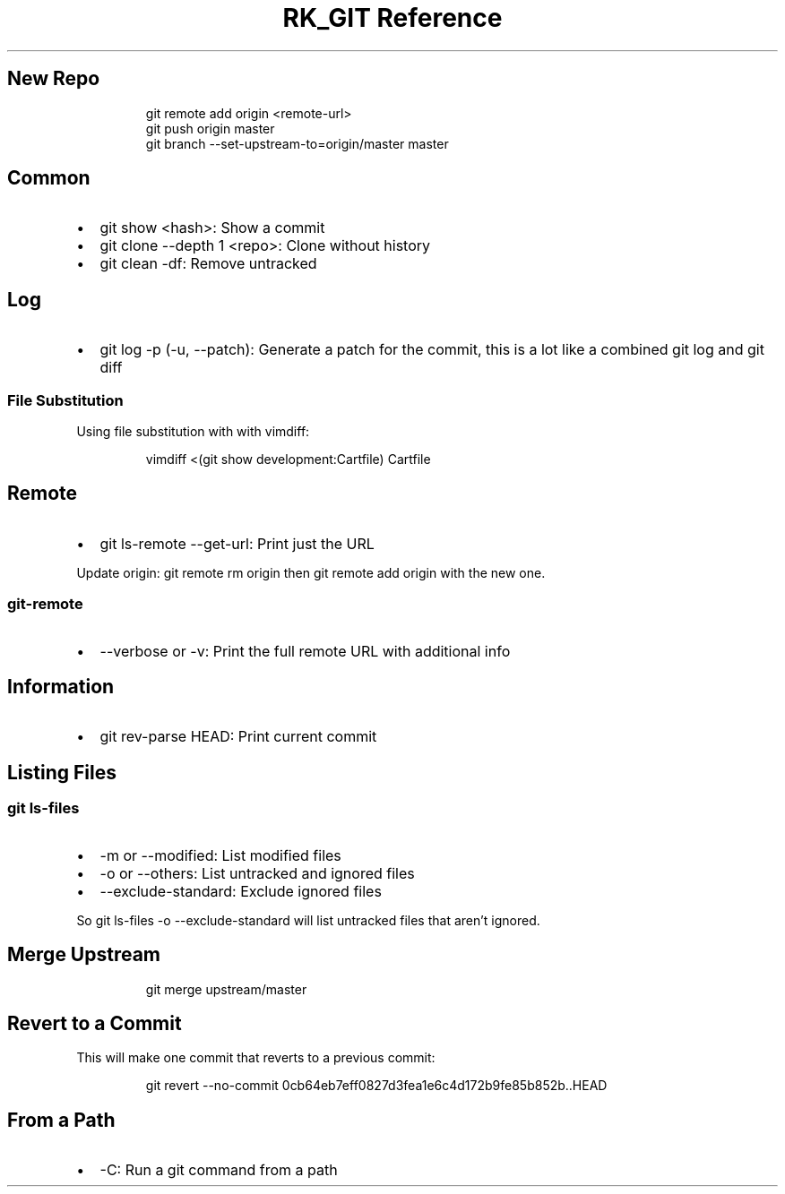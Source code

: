 .\" Automatically generated by Pandoc 3.6
.\"
.TH "RK_GIT Reference" "" "" ""
.SH New Repo
.IP
.EX
git remote add origin <remote\-url>
git push origin master
git branch \-\-set\-upstream\-to=origin/master master
.EE
.SH Common
.IP \[bu] 2
\f[CR]git show <hash>\f[R]: Show a commit
.IP \[bu] 2
\f[CR]git clone \-\-depth 1 <repo>\f[R]: Clone without history
.IP \[bu] 2
\f[CR]git clean \-df\f[R]: Remove untracked
.SH Log
.IP \[bu] 2
\f[CR]git log \-p\f[R] (\f[CR]\-u\f[R], \f[CR]\-\-patch\f[R]): Generate
a patch for the commit, this is a lot like a combined \f[CR]git log\f[R]
and \f[CR]git diff\f[R]
.SS File Substitution
Using file substitution with with \f[CR]vimdiff\f[R]:
.IP
.EX
vimdiff <(git show development:Cartfile) Cartfile
.EE
.SH Remote
.IP \[bu] 2
\f[CR]git ls\-remote \-\-get\-url\f[R]: Print just the URL
.PP
Update origin: \f[CR]git remote rm origin\f[R] then
\f[CR]git remote add origin\f[R] with the new one.
.SS \f[CR]git\-remote\f[R]
.IP \[bu] 2
\f[CR]\-\-verbose\f[R] or \f[CR]\-v\f[R]: Print the full remote URL with
additional info
.SH Information
.IP \[bu] 2
\f[CR]git rev\-parse HEAD\f[R]: Print current commit
.SH Listing Files
.SS \f[CR]git ls\-files\f[R]
.IP \[bu] 2
\f[CR]\-m\f[R] or \f[CR]\-\-modified\f[R]: List modified files
.IP \[bu] 2
\f[CR]\-o\f[R] or \f[CR]\-\-others\f[R]: List untracked and ignored
files
.IP \[bu] 2
\f[CR]\-\-exclude\-standard\f[R]: Exclude ignored files
.PP
So \f[CR]git ls\-files \-o \-\-exclude\-standard\f[R] will list
untracked files that aren\[cq]t ignored.
.SH Merge Upstream
.IP
.EX
git merge upstream/master
.EE
.SH Revert to a Commit
This will make one commit that reverts to a previous commit:
.IP
.EX
git revert \-\-no\-commit 0cb64eb7eff0827d3fea1e6c4d172b9fe85b852b..HEAD
.EE
.SH From a Path
.IP \[bu] 2
\f[CR]\-C\f[R]: Run a git command from a path
